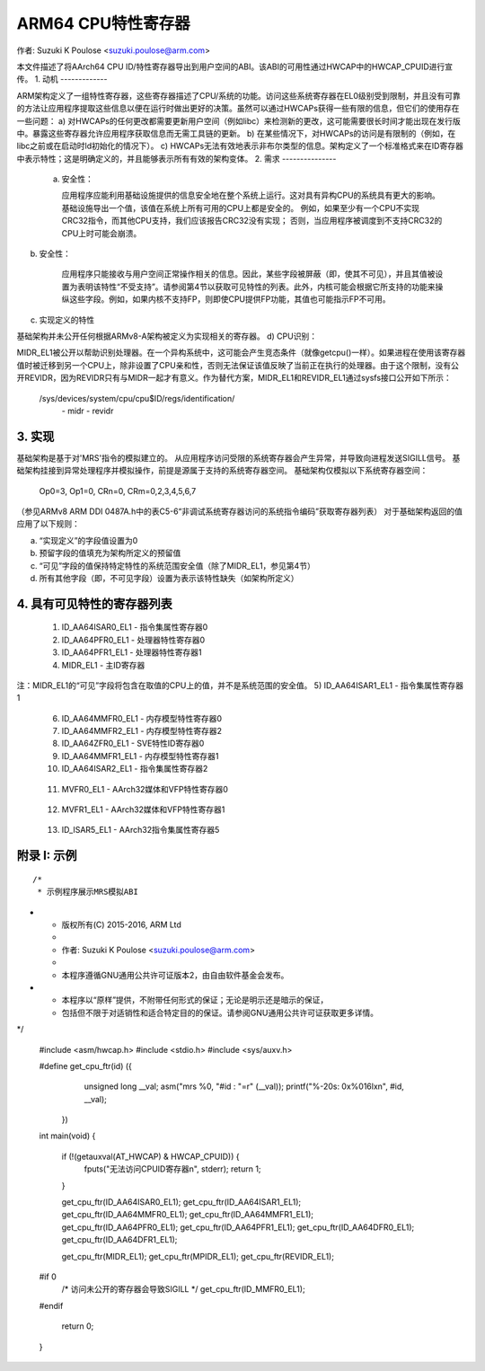 ===========================
ARM64 CPU特性寄存器
===========================

作者: Suzuki K Poulose <suzuki.poulose@arm.com>

本文件描述了将AArch64 CPU ID/特性寄存器导出到用户空间的ABI。该ABI的可用性通过HWCAP中的HWCAP_CPUID进行宣传。
1. 动机
-------------

ARM架构定义了一组特性寄存器，这些寄存器描述了CPU/系统的功能。访问这些系统寄存器在EL0级别受到限制，并且没有可靠的方法让应用程序提取这些信息以便在运行时做出更好的决策。虽然可以通过HWCAPs获得一些有限的信息，但它们的使用存在一些问题：
a) 对HWCAPs的任何更改都需要更新用户空间（例如libc）来检测新的更改，这可能需要很长时间才能出现在发行版中。暴露这些寄存器允许应用程序获取信息而无需工具链的更新。
b) 在某些情况下，对HWCAPs的访问是有限制的（例如，在libc之前或在启动时ld初始化的情况下）。
c) HWCAPs无法有效地表示非布尔类型的信息。架构定义了一个标准格式来在ID寄存器中表示特性；这是明确定义的，并且能够表示所有有效的架构变体。
2. 需求
---------------

 a) 安全性：

    应用程序应能利用基础设施提供的信息安全地在整个系统上运行。这对具有异构CPU的系统具有更大的影响。
    基础设施导出一个值，该值在系统上所有可用的CPU上都是安全的。
    例如，如果至少有一个CPU不实现CRC32指令，而其他CPU支持，我们应该报告CRC32没有实现；
    否则，当应用程序被调度到不支持CRC32的CPU上时可能会崩溃。
b) 安全性：

    应用程序只能接收与用户空间正常操作相关的信息。因此，某些字段被屏蔽（即，使其不可见），并且其值被设置为表明该特性“不受支持”。请参阅第4节以获取可见特性的列表。此外，内核可能会根据它所支持的功能来操纵这些字段。例如，如果内核不支持FP，则即使CPU提供FP功能，其值也可能指示FP不可用。
c) 实现定义的特性

基础架构并未公开任何根据ARMv8-A架构被定义为实现相关的寄存器。
d) CPU识别：

MIDR_EL1被公开以帮助识别处理器。在一个异构系统中，这可能会产生竞态条件（就像getcpu()一样）。如果进程在使用该寄存器值时被迁移到另一个CPU上，除非设置了CPU亲和性，否则无法保证该值反映了当前正在执行的处理器。由于这个限制，没有公开REVIDR，因为REVIDR只有与MIDR一起才有意义。作为替代方案，MIDR_EL1和REVIDR_EL1通过sysfs接口公开如下所示：

	/sys/devices/system/cpu/cpu$ID/regs/identification/
	                                              \- midr
	                                              \- revidr

3. 实现
--------------------

基础架构是基于对'MRS'指令的模拟建立的。
从应用程序访问受限的系统寄存器会产生异常，并导致向进程发送SIGILL信号。
基础架构挂接到异常处理程序并模拟操作，前提是源属于支持的系统寄存器空间。
基础架构仅模拟以下系统寄存器空间：

	Op0=3, Op1=0, CRn=0, CRm=0,2,3,4,5,6,7

（参见ARMv8 ARM DDI 0487A.h中的表C5-6“非调试系统寄存器访问的系统指令编码”获取寄存器列表）
对于基础架构返回的值应用了以下规则：

a) “实现定义”的字段值设置为0
b) 预留字段的值填充为架构所定义的预留值
c) “可见”字段的值保持特定特性的系统范围安全值（除了MIDR_EL1，参见第4节）
d) 所有其他字段（即，不可见字段）设置为表示该特性缺失（如架构所定义）

4. 具有可见特性的寄存器列表
-------------------------------------------

  1) ID_AA64ISAR0_EL1 - 指令集属性寄存器0

     +------------------------------+---------+---------+
     | 名称                         | 位数   | 可见性 |
     +------------------------------+---------+---------+
     | RNDR                         | [63-60] |    y    |
     +------------------------------+---------+---------+
     | TS                           | [55-52] |    y    |
     +------------------------------+---------+---------+
     | FHM                          | [51-48] |    y    |
     +------------------------------+---------+---------+
     | DP                           | [47-44] |    y    |
     +------------------------------+---------+---------+
     | SM4                          | [43-40] |    y    |
     +------------------------------+---------+---------+
     | SM3                          | [39-36] |    y    |
     +------------------------------+---------+---------+
     | SHA3                         | [35-32] |    y    |
     +------------------------------+---------+---------+
     | RDM                          | [31-28] |    y    |
     +------------------------------+---------+---------+
     | ATOMICS                      | [23-20] |    y    |
     +------------------------------+---------+---------+
     | CRC32                        | [19-16] |    y    |
     +------------------------------+---------+---------+
     | SHA2                         | [15-12] |    y    |
     +------------------------------+---------+---------+
     | SHA1                         | [11-8]  |    y    |
     +------------------------------+---------+---------+
     | AES                          | [7-4]   |    y    |
     +------------------------------+---------+---------+


  2) ID_AA64PFR0_EL1 - 处理器特性寄存器0

     +------------------------------+---------+---------+
     | 名称                         | 位数   | 可见性 |
     +------------------------------+---------+---------+
     | DIT                          | [51-48] |    y    |
     +------------------------------+---------+---------+
     | SVE                          | [35-32] |    y    |
     +------------------------------+---------+---------+
     | GIC                          | [27-24] |    n    |
     +------------------------------+---------+---------+
     | AdvSIMD                      | [23-20] |    y    |
     +------------------------------+---------+---------+
     | FP                           | [19-16] |    y    |
     +------------------------------+---------+---------+
     | EL3                          | [15-12] |    n    |
     +------------------------------+---------+---------+
     | EL2                          | [11-8]  |    n    |
     +------------------------------+---------+---------+
     | EL1                          | [7-4]   |    n    |
     +------------------------------+---------+---------+
     | EL0                          | [3-0]   |    n    |
     +------------------------------+---------+---------+


  3) ID_AA64PFR1_EL1 - 处理器特性寄存器1

     +------------------------------+---------+---------+
     | 名称                         | 位数   | 可见性 |
     +------------------------------+---------+---------+
     | SME                          | [27-24] |    y    |
     +------------------------------+---------+---------+
     | MTE                          | [11-8]  |    y    |
     +------------------------------+---------+---------+
     | SSBS                         | [7-4]   |    y    |
     +------------------------------+---------+---------+
     | BT                           | [3-0]   |    y    |
     +------------------------------+---------+---------+


  4) MIDR_EL1 - 主ID寄存器

     +------------------------------+---------+---------+
     | 名称                         | 位数   | 可见性 |
     +------------------------------+---------+---------+
     | 制造商                       | [31-24] |    y    |
     +------------------------------+---------+---------+
     | 变体                         | [23-20] |    y    |
     +------------------------------+---------+---------+
     | 架构                         | [19-16] |    y    |
     +------------------------------+---------+---------+
     | 零件编号                     | [15-4]  |    y    |
     +------------------------------+---------+---------+
     | 修订版本                     | [3-0]   |    y    |
     +------------------------------+---------+---------+

注：MIDR_EL1的“可见”字段将包含在取值的CPU上的值，并不是系统范围的安全值。
5) ID_AA64ISAR1_EL1 - 指令集属性寄存器1

     +------------------------------+---------+---------+
     | 名称                         |  位数   | 可见性 |
     +------------------------------+---------+---------+
     | I8MM                         | [55-52] |    y    |
     +------------------------------+---------+---------+
     | DGH                          | [51-48] |    y    |
     +------------------------------+---------+---------+
     | BF16                         | [47-44] |    y    |
     +------------------------------+---------+---------+
     | SB                           | [39-36] |    y    |
     +------------------------------+---------+---------+
     | FRINTTS                      | [35-32] |    y    |
     +------------------------------+---------+---------+
     | GPI                          | [31-28] |    y    |
     +------------------------------+---------+---------+
     | GPA                          | [27-24] |    y    |
     +------------------------------+---------+---------+
     | LRCPC                        | [23-20] |    y    |
     +------------------------------+---------+---------+
     | FCMA                         | [19-16] |    y    |
     +------------------------------+---------+---------+
     | JSCVT                        | [15-12] |    y    |
     +------------------------------+---------+---------+
     | API                          | [11-8]  |    y    |
     +------------------------------+---------+---------+
     | APA                          | [7-4]   |    y    |
     +------------------------------+---------+---------+
     | DPB                          | [3-0]   |    y    |
     +------------------------------+---------+---------+

  6) ID_AA64MMFR0_EL1 - 内存模型特性寄存器0

     +------------------------------+---------+---------+
     | 名称                         |  位数   | 可见性 |
     +------------------------------+---------+---------+
     | ECV                          | [63-60] |    y    |
     +------------------------------+---------+---------+

  7) ID_AA64MMFR2_EL1 - 内存模型特性寄存器2

     +------------------------------+---------+---------+
     | 名称                         |  位数   | 可见性 |
     +------------------------------+---------+---------+
     | AT                           | [35-32] |    y    |
     +------------------------------+---------+---------+

  8) ID_AA64ZFR0_EL1 - SVE特性ID寄存器0

     +------------------------------+---------+---------+
     | 名称                         |  位数   | 可见性 |
     +------------------------------+---------+---------+
     | F64MM                        | [59-56] |    y    |
     +------------------------------+---------+---------+
     | F32MM                        | [55-52] |    y    |
     +------------------------------+---------+---------+
     | I8MM                         | [47-44] |    y    |
     +------------------------------+---------+---------+
     | SM4                          | [43-40] |    y    |
     +------------------------------+---------+---------+
     | SHA3                         | [35-32] |    y    |
     +------------------------------+---------+---------+
     | B16B16                       | [27-24] |    y    |
     +------------------------------+---------+---------+
     | BF16                         | [23-20] |    y    |
     +------------------------------+---------+---------+
     | BitPerm                      | [19-16] |    y    |
     +------------------------------+---------+---------+
     | AES                          | [7-4]   |    y    |
     +------------------------------+---------+---------+
     | SVEVer                       | [3-0]   |    y    |
     +------------------------------+---------+---------+

  9) ID_AA64MMFR1_EL1 - 内存模型特性寄存器1

     +------------------------------+---------+---------+
     | 名称                         |  位数   | 可见性 |
     +------------------------------+---------+---------+
     | AFP                          | [47-44] |    y    |
     +------------------------------+---------+---------+

  10) ID_AA64ISAR2_EL1 - 指令集属性寄存器2

     +------------------------------+---------+---------+
     | 名称                         |  位数   | 可见性 |
     +------------------------------+---------+---------+
     | CSSC                         | [55-52] |    y    |
     +------------------------------+---------+---------+
     | RPRFM                        | [51-48] |    y    |
     +------------------------------+---------+---------+
     | BC                           | [23-20] |    y    |
     +------------------------------+---------+---------+
     | MOPS                         | [19-16] |    y    |
     +------------------------------+---------+---------+
     | APA3                         | [15-12] |    y    |
     +------------------------------+---------+---------+
     | GPA3                         | [11-8]  |    y    |
     +------------------------------+---------+---------+
     | RPRES                        | [7-4]   |    y    |
     +------------------------------+---------+---------+
     | WFXT                         | [3-0]   |    y    |
     +------------------------------+---------+---------+

  11) MVFR0_EL1 - AArch32媒体和VFP特性寄存器0

     +------------------------------+---------+---------+
     | 名称                         |  位数   | 可见性 |
     +------------------------------+---------+---------+
     | FPDP                         | [11-8]  |    y    |
     +------------------------------+---------+---------+

  12) MVFR1_EL1 - AArch32媒体和VFP特性寄存器1

     +------------------------------+---------+---------+
     | 名称                         |  位数   | 可见性 |
     +------------------------------+---------+---------+
     | SIMDFMAC                     | [31-28] |    y    |
     +------------------------------+---------+---------+
     | SIMDSP                       | [19-16] |    y    |
     +------------------------------+---------+---------+
     | SIMDInt                      | [15-12] |    y    |
     +------------------------------+---------+---------+
     | SIMDLS                       | [11-8]  |    y    |
     +------------------------------+---------+---------+

  13) ID_ISAR5_EL1 - AArch32指令集属性寄存器5

     +------------------------------+---------+---------+
     | 名称                         |  位数   | 可见性 |
     +------------------------------+---------+---------+
     | CRC32                        | [19-16] |    y    |
     +------------------------------+---------+---------+
     | SHA2                         | [15-12] |    y    |
     +------------------------------+---------+---------+
     | SHA1                         | [11-8]  |    y    |
     +------------------------------+---------+---------+
     | AES                          | [7-4]   |    y    |
     +------------------------------+---------+---------+


附录 I: 示例
-------------------

::

  /*
   * 示例程序展示MRS模拟ABI
*
   * 版权所有(C) 2015-2016, ARM Ltd
   *
   * 作者: Suzuki K Poulose <suzuki.poulose@arm.com>
   *
   * 本程序遵循GNU通用公共许可证版本2，由自由软件基金会发布。
*
   * 本程序以“原样”提供，不附带任何形式的保证；无论是明示还是暗示的保证，
   * 包括但不限于对适销性和适合特定目的的保证。请参阅GNU通用公共许可证获取更多详情。
*/

  #include <asm/hwcap.h>
  #include <stdio.h>
  #include <sys/auxv.h>

  #define get_cpu_ftr(id) ({					\
		unsigned long __val;				\
		asm("mrs %0, "#id : "=r" (__val));		\
		printf("%-20s: 0x%016lx\n", #id, __val);	\
	})

  int main(void)
  {

	if (!(getauxval(AT_HWCAP) & HWCAP_CPUID)) {
		fputs("无法访问CPUID寄存器\n", stderr);
		return 1;
	}

	get_cpu_ftr(ID_AA64ISAR0_EL1);
	get_cpu_ftr(ID_AA64ISAR1_EL1);
	get_cpu_ftr(ID_AA64MMFR0_EL1);
	get_cpu_ftr(ID_AA64MMFR1_EL1);
	get_cpu_ftr(ID_AA64PFR0_EL1);
	get_cpu_ftr(ID_AA64PFR1_EL1);
	get_cpu_ftr(ID_AA64DFR0_EL1);
	get_cpu_ftr(ID_AA64DFR1_EL1);

	get_cpu_ftr(MIDR_EL1);
	get_cpu_ftr(MPIDR_EL1);
	get_cpu_ftr(REVIDR_EL1);

  #if 0
	/* 访问未公开的寄存器会导致SIGILL */
	get_cpu_ftr(ID_MMFR0_EL1);
  #endif

	return 0;
  }
